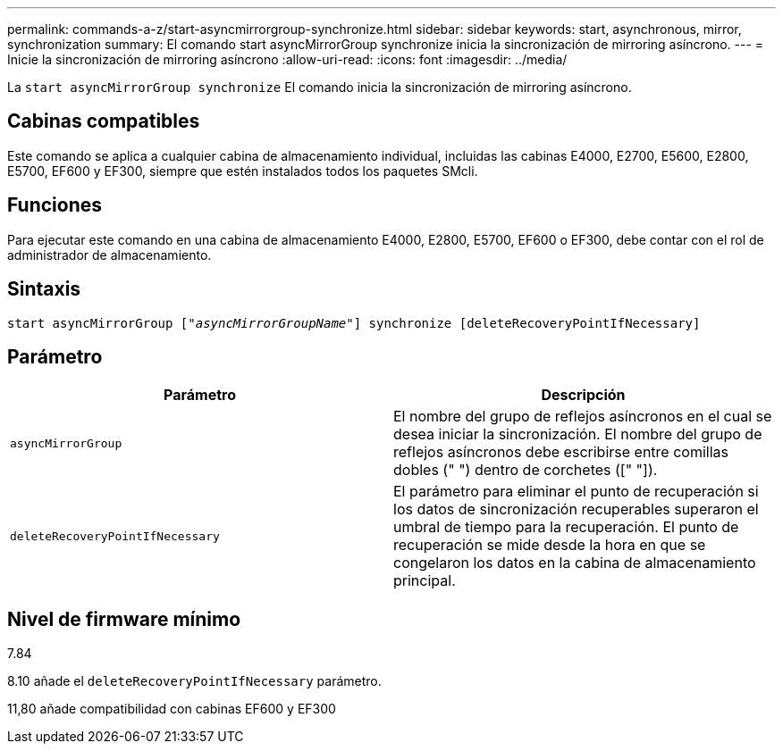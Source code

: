 ---
permalink: commands-a-z/start-asyncmirrorgroup-synchronize.html 
sidebar: sidebar 
keywords: start, asynchronous, mirror, synchronization 
summary: El comando start asyncMirrorGroup synchronize inicia la sincronización de mirroring asíncrono. 
---
= Inicie la sincronización de mirroring asíncrono
:allow-uri-read: 
:icons: font
:imagesdir: ../media/


[role="lead"]
La `start asyncMirrorGroup synchronize` El comando inicia la sincronización de mirroring asíncrono.



== Cabinas compatibles

Este comando se aplica a cualquier cabina de almacenamiento individual, incluidas las cabinas E4000, E2700, E5600, E2800, E5700, EF600 y EF300, siempre que estén instalados todos los paquetes SMcli.



== Funciones

Para ejecutar este comando en una cabina de almacenamiento E4000, E2800, E5700, EF600 o EF300, debe contar con el rol de administrador de almacenamiento.



== Sintaxis

[source, cli, subs="+macros"]
----
start asyncMirrorGroup pass:quotes[["_asyncMirrorGroupName_"]] synchronize [deleteRecoveryPointIfNecessary]
----


== Parámetro

[cols="2*"]
|===
| Parámetro | Descripción 


 a| 
`asyncMirrorGroup`
 a| 
El nombre del grupo de reflejos asíncronos en el cual se desea iniciar la sincronización. El nombre del grupo de reflejos asíncronos debe escribirse entre comillas dobles (" ") dentro de corchetes ([" "]).



 a| 
`deleteRecoveryPointIfNecessary`
 a| 
El parámetro para eliminar el punto de recuperación si los datos de sincronización recuperables superaron el umbral de tiempo para la recuperación. El punto de recuperación se mide desde la hora en que se congelaron los datos en la cabina de almacenamiento principal.

|===


== Nivel de firmware mínimo

7.84

8.10 añade el `deleteRecoveryPointIfNecessary` parámetro.

11,80 añade compatibilidad con cabinas EF600 y EF300
